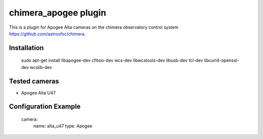 chimera_apogee plugin
=====================

This is a plugin for Apogee Alta cameras on the chimera observatory control system https://github.com/astroufsc/chimera.


Installation
------------

    sudo apt-get install libapogee-dev cfitsio-dev wcs-dev libwcstools-dev libusb-dev tcl-dev libcurl4-openssl-dev wcslib-dev


Tested cameras
--------------

* Apogee Alta U47

Configuration Example
---------------------

    camera:
        name: alta_u47
        type: Apogee

